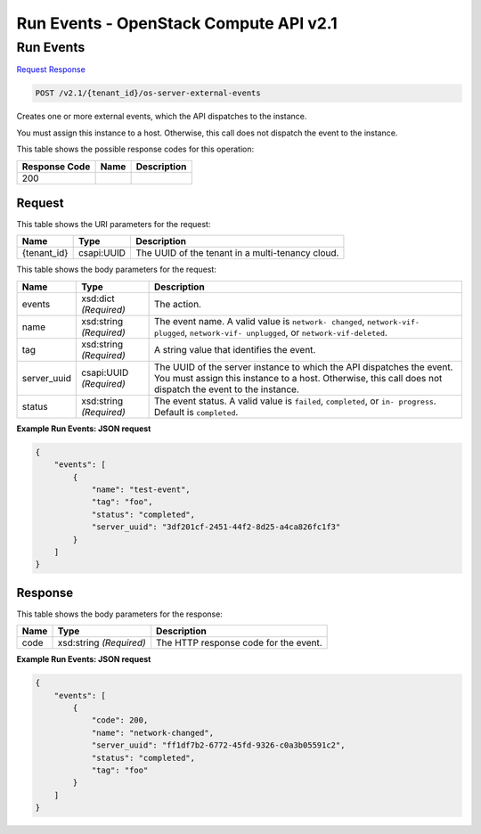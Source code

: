 =============================================================================
Run Events -  OpenStack Compute API v2.1
=============================================================================

Run Events
~~~~~~~~~~~~~~~~~~~~~~~~~

`Request <POST_run_events_v2.1_tenant_id_os-server-external-events.rst#request>`__
`Response <POST_run_events_v2.1_tenant_id_os-server-external-events.rst#response>`__

.. code-block:: javascript

    POST /v2.1/{tenant_id}/os-server-external-events

Creates one or more external events, which the API dispatches to the instance.

You must assign this instance to a host. Otherwise, this call does not dispatch the event to the instance.



This table shows the possible response codes for this operation:


+--------------------------+-------------------------+-------------------------+
|Response Code             |Name                     |Description              |
+==========================+=========================+=========================+
|200                       |                         |                         |
+--------------------------+-------------------------+-------------------------+


Request
^^^^^^^^^^^^^^^^^

This table shows the URI parameters for the request:

+--------------------------+-------------------------+-------------------------+
|Name                      |Type                     |Description              |
+==========================+=========================+=========================+
|{tenant_id}               |csapi:UUID               |The UUID of the tenant   |
|                          |                         |in a multi-tenancy cloud.|
+--------------------------+-------------------------+-------------------------+





This table shows the body parameters for the request:

+--------------------------+-------------------------+-------------------------+
|Name                      |Type                     |Description              |
+==========================+=========================+=========================+
|events                    |xsd:dict *(Required)*    |The action.              |
+--------------------------+-------------------------+-------------------------+
|name                      |xsd:string *(Required)*  |The event name. A valid  |
|                          |                         |value is ``network-      |
|                          |                         |changed``, ``network-vif-|
|                          |                         |plugged``, ``network-vif-|
|                          |                         |unplugged``, or          |
|                          |                         |``network-vif-deleted``. |
+--------------------------+-------------------------+-------------------------+
|tag                       |xsd:string *(Required)*  |A string value that      |
|                          |                         |identifies the event.    |
+--------------------------+-------------------------+-------------------------+
|server_uuid               |csapi:UUID *(Required)*  |The UUID of the server   |
|                          |                         |instance to which the    |
|                          |                         |API dispatches the       |
|                          |                         |event. You must assign   |
|                          |                         |this instance to a host. |
|                          |                         |Otherwise, this call     |
|                          |                         |does not dispatch the    |
|                          |                         |event to the instance.   |
+--------------------------+-------------------------+-------------------------+
|status                    |xsd:string *(Required)*  |The event status. A      |
|                          |                         |valid value is           |
|                          |                         |``failed``,              |
|                          |                         |``completed``, or ``in-  |
|                          |                         |progress``. Default is   |
|                          |                         |``completed``.           |
+--------------------------+-------------------------+-------------------------+





**Example Run Events: JSON request**


.. code::

    {
        "events": [
            {
                "name": "test-event",
                "tag": "foo",
                "status": "completed",
                "server_uuid": "3df201cf-2451-44f2-8d25-a4ca826fc1f3"
            }
        ]
    }
    


Response
^^^^^^^^^^^^^^^^^^


This table shows the body parameters for the response:

+--------------------------+-------------------------+-------------------------+
|Name                      |Type                     |Description              |
+==========================+=========================+=========================+
|code                      |xsd:string *(Required)*  |The HTTP response code   |
|                          |                         |for the event.           |
+--------------------------+-------------------------+-------------------------+





**Example Run Events: JSON request**


.. code::

    {
        "events": [
            {
                "code": 200,
                "name": "network-changed",
                "server_uuid": "ff1df7b2-6772-45fd-9326-c0a3b05591c2",
                "status": "completed",
                "tag": "foo"
            }
        ]
    }
    

